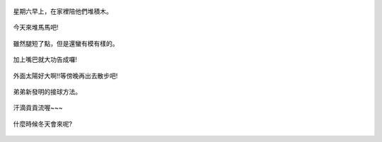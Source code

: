 .. title: Photo Diary - 2013/06/30 (二)
.. slug: 20130630b
.. date: 20130811 14:14:19
.. tags: 生活日記
.. link: 
.. description: Created at 20130811 14:08:55
.. ===================================Metadata↑================================================
.. 記得加tags: 人生省思,流浪動物,生活日記,學習與閱讀,英文,mathjax,自由的程式人生,書寫人生,理財
.. 記得加slug(無副檔名)，會以slug內容作為檔名(html檔)，同時將對應的內容放到對應的標籤裡。
.. ===================================文章起始↓================================================
.. <body>

.. figure:: ../../../arch_2013/files_2013/Photo_Diary/20130630/800/800_06_P1180876.jpg
   :target: ../../../arch_2013/files_2013/Photo_Diary/20130630/800/800_06_P1180876.jpg
   :align: center

   星期六早上，在家裡陪他們堆積木。

.. TEASER_END

.. figure:: ../../../arch_2013/files_2013/Photo_Diary/20130630/800/800_07_P1180880.jpg
   :target: ../../../arch_2013/files_2013/Photo_Diary/20130630/800/800_07_P1180880.jpg
   :align: center

   今天來堆馬馬吧!


.. figure:: ../../../arch_2013/files_2013/Photo_Diary/20130630/800/800_08_P1180851.jpg
   :target: ../../../arch_2013/files_2013/Photo_Diary/20130630/800/800_08_P1180851.jpg
   :align: center

   雖然腿短了點，但是還蠻有模有樣的。


.. figure:: ../../../arch_2013/files_2013/Photo_Diary/20130630/800/800_09_P1180857.jpg
   :target: ../../../arch_2013/files_2013/Photo_Diary/20130630/800/800_09_P1180857.jpg
   :align: center

   加上嘴巴就大功告成囉!


.. figure:: ../../../arch_2013/files_2013/Photo_Diary/20130630/800/800_10_P1180881.jpg
   :target: ../../../arch_2013/files_2013/Photo_Diary/20130630/800/800_10_P1180881.jpg
   :align: center

   外面太陽好大啊!!等傍晚再出去散步吧!


.. figure:: ../../../arch_2013/files_2013/Photo_Diary/20130630/800/800_11_P1180886.jpg
   :target: ../../../arch_2013/files_2013/Photo_Diary/20130630/800/800_11_P1180886.jpg
   :align: center

   弟弟新發明的接球方法。


.. figure:: ../../../arch_2013/files_2013/Photo_Diary/20130630/800/800_12_P1180905.jpg
   :target: ../../../arch_2013/files_2013/Photo_Diary/20130630/800/800_12_P1180905.jpg
   :align: center

   汗滴貢貢流喔~~~


.. figure:: ../../../arch_2013/files_2013/Photo_Diary/20130630/800/800_13_P1180906.jpg
   :target: ../../../arch_2013/files_2013/Photo_Diary/20130630/800/800_13_P1180906.jpg
   :align: center

   什麼時候冬天會來呢?


.. </body>
.. <url>



.. </url>
.. <footnote>



.. </footnote>
.. <citation>



.. </citation>
.. ===================================文章結束↑/語法備忘錄↓====================================
.. 格式1: 粗體(**字串**)  斜體(*字串*)  大字(\ :big:`字串`\ )  小字(\ :small:`字串`\ )
.. 格式2: 上標(\ :sup:`字串`\ )  下標(\ :sub:`字串`\ )  ``去除格式字串``
.. 項目: #. (換行) #.　或是a. (換行) #. 或是I(i). 換行 #.  或是*. -. +. 子項目前面要多空一格
.. 插入teaser分頁: .. TEASER_END
.. 插入latex數學: 段落裡加入\ :math:`latex數學`\ 語法，或獨立行.. math:: (換行) Latex數學
.. 插入figure: .. figure:: 路徑(換):width: 寬度(換):align: left(換):target: 路徑(空行對齊)圖標
.. 插入slides: .. slides:: (空一行) 圖擋路徑1 (換行) 圖擋路徑2 ... (空一行)
.. 插入youtube: ..youtube:: 影片的hash string
.. 插入url: 段落裡加入\ `連結字串`_\  URL區加上對應的.. _連結字串: 網址 (儘量用這個)
.. 插入直接url: \ `連結字串` <網址或路徑>`_ \    (包含< >)
.. 插入footnote: 段落裡加入\ [#]_\ 註腳    註腳區加上對應順序排列.. [#] 註腳內容
.. 插入citation: 段落裡加入\ [引用字串]_\ 名字字串  引用區加上.. [引用字串] 引用內容
.. 插入sidebar: ..sidebar:: (空一行) 內容
.. 插入contents: ..contents:: (換行) :depth: 目錄深入第幾層
.. 插入原始文字區塊: 在段落尾端使用:: (空一行) 內容 (空一行)
.. 插入本機的程式碼: ..listing:: 放在listings目錄裡的程式碼檔名 (讓原始碼跟隨網站) 
.. 插入特定原始碼: ..code::python (或cpp) (換行) :number-lines: (把程式碼行數列出)
.. 插入gist: ..gist:: gist編號 (要先到github的gist裡貼上程式代碼) 
.. ============================================================================================
